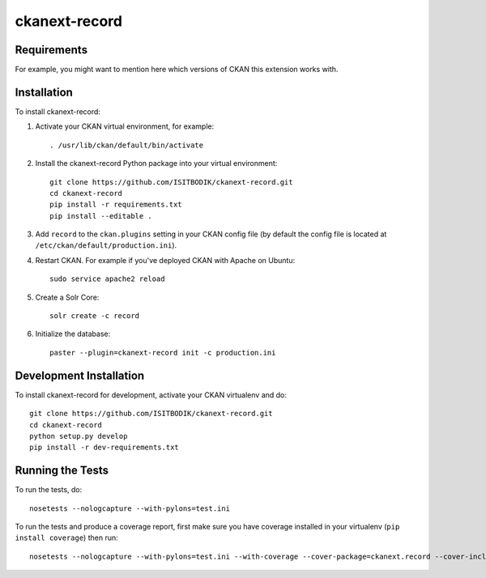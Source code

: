 =============
ckanext-record
=============

.. Put a description of your extension here:
   What does it do? What features does it have?
   Consider including some screenshots or embedding a video!


------------
Requirements
------------

For example, you might want to mention here which versions of CKAN this
extension works with.


------------
Installation
------------

.. Add any additional install steps to the list below.
   For example installing any non-Python dependencies or adding any required
   config settings.

To install ckanext-record:

1. Activate your CKAN virtual environment, for example::

     . /usr/lib/ckan/default/bin/activate

2. Install the ckanext-record Python package into your virtual environment::

     git clone https://github.com/ISITBODIK/ckanext-record.git
     cd ckanext-record
     pip install -r requirements.txt
     pip install --editable .


3. Add ``record`` to the ``ckan.plugins`` setting in your CKAN
   config file (by default the config file is located at
   ``/etc/ckan/default/production.ini``).

4. Restart CKAN. For example if you've deployed CKAN with Apache on Ubuntu::

     sudo service apache2 reload

5. Create a Solr Core::

     solr create -c record

6. Initialize the database::

     paster --plugin=ckanext-record init -c production.ini


------------------------
Development Installation
------------------------

To install ckanext-record for development, activate your CKAN virtualenv and
do::

    git clone https://github.com/ISITBODIK/ckanext-record.git
    cd ckanext-record
    python setup.py develop
    pip install -r dev-requirements.txt


-----------------
Running the Tests
-----------------

To run the tests, do::

    nosetests --nologcapture --with-pylons=test.ini

To run the tests and produce a coverage report, first make sure you have
coverage installed in your virtualenv (``pip install coverage``) then run::

    nosetests --nologcapture --with-pylons=test.ini --with-coverage --cover-package=ckanext.record --cover-inclusive --cover-erase --cover-tests
